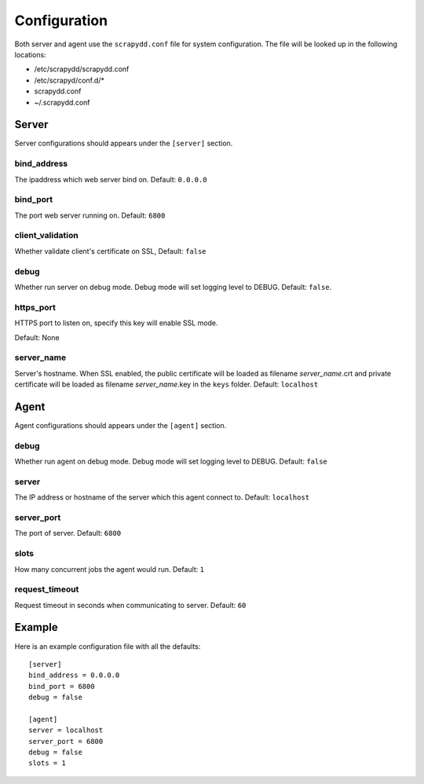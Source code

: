 Configuration
=============
Both server and agent use the ``scrapydd.conf`` file for system configuration.
The file will be looked up in the following locations:

* /etc/scrapydd/scrapydd.conf
* /etc/scrapyd/conf.d/*
* scrapydd.conf
* ~/.scrapydd.conf


Server
------
Server configurations should appears under the ``[server]`` section.


bind_address
~~~~~~~~~~~~~~
The ipaddress which web server bind on. Default: ``0.0.0.0``

bind_port
~~~~~~~~~~
The port web server running on. Default: ``6800``

client_validation
~~~~~~~~~~~~~~~~~~
Whether validate client's certificate on SSL, Default: ``false``

debug
~~~~~~
Whether run server on debug mode. Debug mode will set logging level to DEBUG.
Default: ``false``.

https_port
~~~~~~~~~~~
HTTPS port to listen on, specify this key will enable SSL mode.

Default: None

server_name
~~~~~~~~~~~~
Server's hostname.
When SSL enabled, the public certificate will be loaded as filename `server_name`.crt and
private certificate will be loaded as filename `server_name`.key in the ``keys`` folder.
Default: ``localhost``



Agent
-----
Agent configurations should appears under the ``[agent]`` section.

debug
~~~~~~~~
Whether run agent on debug mode. Debug mode will set logging level to DEBUG. Default: ``false``

server
~~~~~~~~~
The IP address or hostname of the server which this agent connect to. Default: ``localhost``

server_port
~~~~~~~~~~~~~~
The port of server. Default: ``6800``

slots
~~~~~~~~
How many concurrent jobs the agent would run. Default: ``1``

request_timeout
~~~~~~~~~~~~~~~~
Request timeout in seconds when communicating to server. Default: ``60``


Example
--------

Here is an example configuration file with all the defaults::

    [server]
    bind_address = 0.0.0.0
    bind_port = 6800
    debug = false

    [agent]
    server = localhost
    server_port = 6800
    debug = false
    slots = 1
